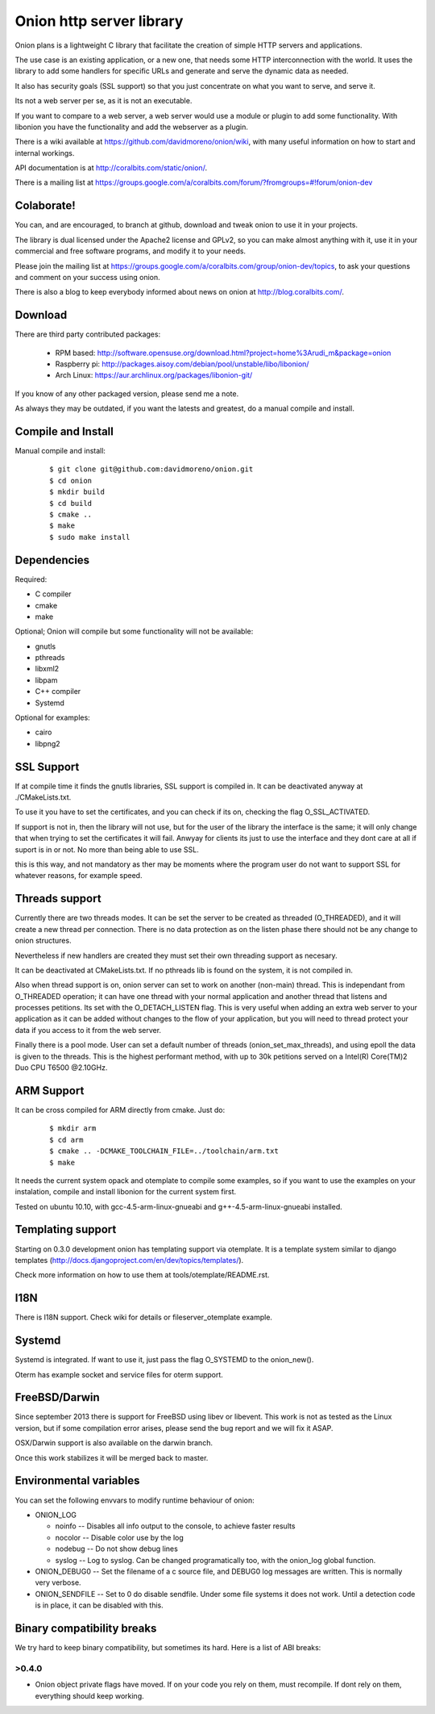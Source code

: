 Onion http server library
=========================

.. image:: https://travis-ci.org/davidmoreno/onion.svg?branch=master#svg   
   :target: https://travis-ci.org/davidmoreno/onion

.. image:: https://scan.coverity.com/projects/1815/badge.svg#svg   
   :target: https://scan.coverity.com/projects/1815


Onion plans is a lightweight C library that facilitate the creation of simple HTTP servers and applications. 

The use case is an existing application, or a new one, that needs some HTTP interconnection 
with the world. It uses the library to add some handlers for specific URLs and generate and 
serve the dynamic data as needed.

It also has security goals (SSL support) so that you just concentrate on what you want
to serve, and serve it.

Its not a web server per se, as it is not an executable.

If you want to compare to a web server, a web server would use a module or plugin to add 
some functionality. With libonion you have the functionality and add the webserver as a plugin.

There is a wiki available at https://github.com/davidmoreno/onion/wiki, with many useful 
information on how to start and internal workings.

API documentation is at http://coralbits.com/static/onion/.

There is a mailing list at https://groups.google.com/a/coralbits.com/forum/?fromgroups=#!forum/onion-dev

Colaborate!
-----------

You can, and are encouraged, to branch at github, download and tweak onion to use it in your 
projects.

The library is dual licensed under the Apache2 license and GPLv2, so you can make almost anything
with it, use it in your commercial and free software programs, and modify it to your needs.

Please join the mailing list at https://groups.google.com/a/coralbits.com/group/onion-dev/topics,
to ask your questions and comment on your success using onion.

There is also a blog to keep everybody informed about news on onion at http://blog.coralbits.com/.

Download
--------

There are third party contributed packages:

 * RPM based: http://software.opensuse.org/download.html?project=home%3Arudi_m&package=onion
 * Raspberry pi: http://packages.aisoy.com/debian/pool/unstable/libo/libonion/
 * Arch Linux: https://aur.archlinux.org/packages/libonion-git/

If you know of any other packaged version, please send me a note.
 
As always they may be outdated, if you want the latests and greatest, do a manual compile and install.

Compile and Install
-------------------

Manual compile and install:

    ::

     $ git clone git@github.com:davidmoreno/onion.git
     $ cd onion
     $ mkdir build
     $ cd build
     $ cmake ..
     $ make
     $ sudo make install
     
Dependencies
------------

Required:

* C compiler
* cmake
* make
 
Optional; Onion will compile but some functionality will not be available:

* gnutls
* pthreads
* libxml2
* libpam
* C++ compiler
* Systemd

Optional for examples:

* cairo
* libpng2

SSL Support
-----------

If at compile time it finds the gnutls libraries, SSL support is compiled in. It can be 
deactivated anyway at ./CMakeLists.txt. 

To use it you have to set the certificates, and you can check if its on, checking the flag
O_SSL_ACTIVATED.

If support is not in, then the library will not use, but for the user of the library the
interface is the same; it will only change that when trying to set the certificates it 
will fail. Anwyay for clients its just to use the interface and they dont care at all
if suport is in or not. No more than being able to use SSL.

this is this way, and not mandatory as ther may be moments where the program user do not
want to support SSL for whatever reasons, for example speed.


Threads support
---------------

Currently there are two threads modes. It can be set the server to be created as 
threaded (O_THREADED), and it will create a new thread per connection. There is no
data protection as on the listen phase there should not be any change to onion structures.

Nevertheless if new handlers are created they must set their own threading support
as necesary.

It can be deactivated at CMakeLists.txt. If no pthreads lib is found on the system, it
is not compiled in.

Also when thread support is on, onion server can set to work on another (non-main) thread. 
This is independant from O_THREADED operation; it can have one thread with your normal 
application and another thread that listens and processes petitions. Its set with the 
O_DETACH_LISTEN flag. This is very useful when adding an extra web server to your application
as it can be added without changes to the flow of your application, but you will need to
thread protect your data if you access to it from the web server.

Finally there is a pool mode. User can set a default number of threads (onion_set_max_threads), 
and using epoll the data is given to the threads. This is the highest performant method, with
up to 30k petitions served on a Intel(R) Core(TM)2 Duo CPU T6500  @2.10GHz.


ARM Support
-----------

It can be cross compiled for ARM directly from cmake. Just do:
    
    	::
    	
	$ mkdir arm
	$ cd arm
	$ cmake .. -DCMAKE_TOOLCHAIN_FILE=../toolchain/arm.txt
	$ make

It needs the current system opack and otemplate to compile some examples, so if you want to use
the examples on your instalation, compile and install libonion for the current system first.

Tested on ubuntu 10.10, with gcc-4.5-arm-linux-gnueabi and g++-4.5-arm-linux-gnueabi installed.


Templating support
------------------

Starting on 0.3.0 development onion has templating support via otemplate. It is a template
system similar to django templates (http://docs.djangoproject.com/en/dev/topics/templates/).

Check more information on how to use them at tools/otemplate/README.rst.

I18N
----

There is I18N support. Check wiki for details or fileserver_otemplate example.

Systemd
-------

Systemd is integrated. If want to use it, just pass the flag O_SYSTEMD to the onion_new().

Oterm has example socket and service files for oterm support.

FreeBSD/Darwin
--------------

Since september 2013 there is support for FreeBSD using libev or libevent. This work is not as tested 
as the Linux version, but if some compilation error arises, please send the bug report and we will fix
it ASAP.

OSX/Darwin support is also available on the darwin branch.

Once this work stabilizes it will be merged back to master.

Environmental variables
-----------------------

You can set the following envvars to modify runtime behaviour of onion:

* ONION_LOG

  - noinfo   -- Disables all info output to the console, to achieve faster results
  - nocolor  -- Disable color use by the log
  - nodebug  -- Do not show debug lines
  - syslog   -- Log to syslog. Can be changed programatically too, with the onion_log global function.

* ONION_DEBUG0   -- Set the filename of a c source file, and DEBUG0 log messages are written. This is normally very verbose.
* ONION_SENDFILE -- Set to 0 do disable sendfile. Under some file systems it does not work. Until a detection code is in place, it can be disabled with this.

Binary compatibility breaks
---------------------------

We try hard to keep binary compatibility, but sometimes its hard. Here is a list of ABI breaks:

>0.4.0 
''''''

* Onion object private flags have moved. If on your code you rely on them, must recompile. If 
  dont rely on them, everything should keep working.

.. image:: https://cruel-carlota.pagodabox.com/e788af315b3d9517752db2e79553e346
  :alt: Analytics.


